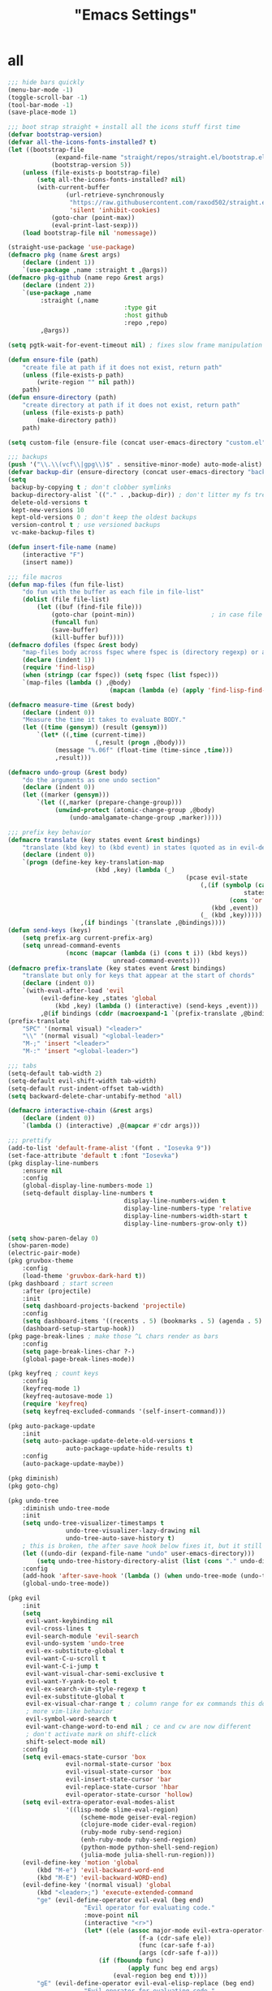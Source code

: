 #+title: "Emacs Settings"

* all
#+begin_src emacs-lisp
;;; hide bars quickly
(menu-bar-mode -1)
(toggle-scroll-bar -1)
(tool-bar-mode -1)
(save-place-mode 1)

;;; boot strap straight + install all the icons stuff first time
(defvar bootstrap-version)
(defvar all-the-icons-fonts-installed? t)
(let ((bootstrap-file
			 (expand-file-name "straight/repos/straight.el/bootstrap.el" user-emacs-directory))
			(bootstrap-version 5))
	(unless (file-exists-p bootstrap-file)
		(setq all-the-icons-fonts-installed? nil)
		(with-current-buffer
				(url-retrieve-synchronously
				 "https://raw.githubusercontent.com/raxod502/straight.el/develop/install.el"
				 'silent 'inhibit-cookies)
			(goto-char (point-max))
			(eval-print-last-sexp)))
	(load bootstrap-file nil 'nomessage))

(straight-use-package 'use-package)
(defmacro pkg (name &rest args)
	(declare (indent 1))
	`(use-package ,name :straight t ,@args))
(defmacro pkg-github (name repo &rest args)
	(declare (indent 2))
	`(use-package ,name
		 :straight (,name
								:type git
								:host github
								:repo ,repo)
		 ,@args))

(setq pgtk-wait-for-event-timeout nil) ; fixes slow frame manipulation in pgtk emacs

(defun ensure-file (path)
	"create file at path if it does not exist, return path"
	(unless (file-exists-p path)
		(write-region "" nil path))
	path)
(defun ensure-directory (path)
	"create directory at path if it does not exist, return path"
	(unless (file-exists-p path)
		(make-directory path))
	path)

(setq custom-file (ensure-file (concat user-emacs-directory "custom.el")))

;;; backups
(push '("\\.\\(vcf\\|gpg\\)$" . sensitive-minor-mode) auto-mode-alist) ; don't backup keys
(defvar backup-dir (ensure-directory (concat user-emacs-directory "backups/")))
(setq
 backup-by-copying t ; don't clobber symlinks
 backup-directory-alist `(("." . ,backup-dir)) ; don't litter my fs tree
 delete-old-versions t
 kept-new-versions 10
 kept-old-versions 0 ; don't keep the oldest backups
 version-control t ; use versioned backups
 vc-make-backup-files t)

(defun insert-file-name (name)
	(interactive "F")
	(insert name))

;;; file macros
(defun map-files (fun file-list)
	"do fun with the buffer as each file in file-list"
	(dolist (file file-list)
		(let ((buf (find-file file)))
			(goto-char (point-min))						; in case file is open
			(funcall fun)
			(save-buffer)
			(kill-buffer buf))))
(defmacro dofiles (fspec &rest body)
	"map-files body across fspec where fspec is (directory regexp) or a list of such forms"
	(declare (indent 1))
	(require 'find-lisp)
	(when (stringp (car fspec)) (setq fspec (list fspec)))
	`(map-files (lambda () ,@body)
							(mapcan (lambda (e) (apply 'find-lisp-find-files e)) ',fspec)))

(defmacro measure-time (&rest body)
	(declare (indent 0))
	"Measure the time it takes to evaluate BODY."
	(let ((time (gensym)) (result (gensym)))
		`(let* ((,time (current-time))
						(,result (progn ,@body)))
			 (message "%.06f" (float-time (time-since ,time)))
			 ,result)))

(defmacro undo-group (&rest body)
	"do the arguments as one undo section"
	(declare (indent 0))
	(let ((marker (gensym)))
		`(let ((,marker (prepare-change-group)))
			 (unwind-protect (atomic-change-group ,@body)
				 (undo-amalgamate-change-group ,marker)))))

;;; prefix key behavior
(defmacro translate (key states event &rest bindings)
	"translate (kbd key) to (kbd event) in states (quoted as in evil-define-key but not nil)"
	(declare (indent 0))
	`(progn (define-key key-translation-map
						(kbd ,key) (lambda (_)
												 (pcase evil-state
													 (,(if (symbolp (cadr states))
																 states
															 (cons 'or (mapcar (lambda (a) `',a) (cadr states))))
														(kbd ,event))
													 (_ (kbd ,key)))))
					,(if bindings `(translate ,@bindings))))
(defun send-keys (keys)
	(setq prefix-arg current-prefix-arg)
	(setq unread-command-events
				(nconc (mapcar (lambda (i) (cons t i)) (kbd keys))
							 unread-command-events)))
(defmacro prefix-translate (key states event &rest bindings)
	"translate but only for keys that appear at the start of chords"
	(declare (indent 0))
	`(with-eval-after-load 'evil
		 (evil-define-key ,states 'global
			 (kbd ,key) (lambda () (interactive) (send-keys ,event)))
		 ,@(if bindings (cddr (macroexpand-1 `(prefix-translate ,@bindings))))))
(prefix-translate
	"SPC" '(normal visual) "<leader>"
	"\\" '(normal visual) "<global-leader>"
	"M-;" 'insert "<leader>"
	"M-:" 'insert "<global-leader>")

;;; tabs
(setq-default tab-width 2)
(setq-default evil-shift-width tab-width)
(setq-default rust-indent-offset tab-width)
(setq backward-delete-char-untabify-method 'all)

(defmacro interactive-chain (&rest args)
	(declare (indent 0))
	`(lambda () (interactive) ,@(mapcar #'cdr args)))

;;; prettify
(add-to-list 'default-frame-alist '(font . "Iosevka 9"))
(set-face-attribute 'default t :font "Iosevka")
(pkg display-line-numbers
	:ensure nil
	:config
	(global-display-line-numbers-mode 1)
	(setq-default display-line-numbers t
								display-line-numbers-widen t
								display-line-numbers-type 'relative
								display-line-numbers-width-start t
								display-line-numbers-grow-only t))

(setq show-paren-delay 0)
(show-paren-mode)
(electric-pair-mode)
(pkg gruvbox-theme
	:config
	(load-theme 'gruvbox-dark-hard t))
(pkg dashboard ; start screen
	:after (projectile)
	:init
	(setq dashboard-projects-backend 'projectile)
	:config
	(setq dashboard-items '((recents . 5) (bookmarks . 5) (agenda . 5) (projects . 5)))
	(dashboard-setup-startup-hook))
(pkg page-break-lines ; make those ^L chars render as bars
	:config
	(setq page-break-lines-char ?-)
	(global-page-break-lines-mode))

(pkg keyfreq ; count keys
	:config
	(keyfreq-mode 1)
	(keyfreq-autosave-mode 1)
	(require 'keyfreq)
	(setq keyfreq-excluded-commands '(self-insert-command)))

(pkg auto-package-update
	:init
	(setq auto-package-update-delete-old-versions t
				auto-package-update-hide-results t)
	:config
	(auto-package-update-maybe))

(pkg diminish)
(pkg goto-chg)

(pkg undo-tree
	:diminish undo-tree-mode
	:init
	(setq undo-tree-visualizer-timestamps t
				undo-tree-visualizer-lazy-drawing nil
				undo-tree-auto-save-history t)
	; this is broken, the after save hook below fixes it, but it still needs to be here
	(let ((undo-dir (expand-file-name "undo" user-emacs-directory)))
		(setq undo-tree-history-directory-alist (list (cons "." undo-dir))))
	:config
	(add-hook 'after-save-hook '(lambda () (when undo-tree-mode (undo-tree-save-history nil t))))
	(global-undo-tree-mode))

(pkg evil
	:init
	(setq
	 evil-want-keybinding nil
	 evil-cross-lines t
	 evil-search-module 'evil-search
	 evil-undo-system 'undo-tree
	 evil-ex-substitute-global t
	 evil-want-C-u-scroll t
	 evil-want-C-i-jump t
	 evil-want-visual-char-semi-exclusive t
	 evil-want-Y-yank-to-eol t
	 evil-ex-search-vim-style-regexp t
	 evil-ex-substitute-global t
	 evil-ex-visual-char-range t ; column range for ex commands this doesn't work
	 ; more vim-like behavior
	 evil-symbol-word-search t
	 evil-want-change-word-to-end nil ; ce and cw are now different
	 ; don't activate mark on shift-click
	 shift-select-mode nil)
	:config
	(setq evil-emacs-state-cursor 'box
				evil-normal-state-cursor 'box
				evil-visual-state-cursor 'box
				evil-insert-state-cursor 'bar
				evil-replace-state-cursor 'hbar
				evil-operator-state-cursor 'hollow)
	(setq evil-extra-operator-eval-modes-alist
				'((lisp-mode slime-eval-region)
					(scheme-mode geiser-eval-region)
					(clojure-mode cider-eval-region)
					(ruby-mode ruby-send-region)
					(enh-ruby-mode ruby-send-region)
					(python-mode python-shell-send-region)
					(julia-mode julia-shell-run-region)))
	(evil-define-key 'motion 'global
		(kbd "M-e") 'evil-backward-word-end
		(kbd "M-E") 'evil-backward-WORD-end)
	(evil-define-key '(normal visual) 'global
		(kbd "<leader>;") 'execute-extended-command
		"ge" (evil-define-operator evil-eval (beg end)
					 "Evil operator for evaluating code."
					 :move-point nil
					 (interactive "<r>")
					 (let* ((ele (assoc major-mode evil-extra-operator-eval-modes-alist))
									(f-a (cdr-safe ele))
									(func (car-safe f-a))
									(args (cdr-safe f-a)))
						 (if (fboundp func)
								 (apply func beg end args)
							 (eval-region beg end t))))
		"gE" (evil-define-operator evil-eval-elisp-replace (beg end)
					 "Evil operator for evaluating code."
					 :move-point nil
					 (interactive "<r>")
					 (let ((result (eval (car (read-from-string (buffer-substring-no-properties beg end))))))
						 (evil-delete beg end nil ?_)
						 (message "%S" result)
						 (insert (prin1-to-string result))))
		"gc" (evil-define-operator evil-comment (beg end)
					 "Evil operator for evaluating code."
					 (interactive "<r>")
					 (comment-or-uncomment-region beg end))
		"gs" (evil-define-operator evil-replace-with-reg (beg end type register)
					 "Evil operator for evaluating code."
					 (interactive "<R><x>")
					 (evil-delete beg end type ?_)
					 (evil-paste-before 1 register)))
	(evil-define-key 'normal evil-ex-search-keymap
		"j" 'next-line-or-history-element
		"k" 'previous-line-or-history-element)
	(evil-define-key 'normal 'global
		"U" 'evil-redo
		(kbd "<escape>") 'evil-ex-nohighlight
		(kbd "<global-leader>s") (lambda () (interactive) (switch-to-buffer "*scratch*"))
		(kbd "<global-leader>b") 'bookmark-jump
		(kbd "<global-leader>B") 'bookmark-set
		"S" (lambda () (interactive) (evil-ex "%s/"))
		"gb" 'switch-to-buffer
		"gB" 'ibuffer)
	(evil-define-key nil 'global
		(kbd "C-h") 'evil-window-left
		(kbd "C-j") 'evil-window-down
		(kbd "C-k") 'evil-window-up
		(kbd "C-l") 'evil-window-right
		(kbd "C-q") 'image-kill-buffer
		(kbd "C-S-q") (interactive-chain 'save-buffer 'kill-buffer)
		(kbd "M-RET") (lambda () (interactive)
										(split-window-horizontally)
										(evil-window-right 1)
										(call-interactively #'switch-to-buffer))
		(kbd "M-DEL") (lambda () (interactive)
										(split-window-vertically)
										(evil-window-down 1)
										(call-interactively #'switch-to-buffer)))
	(evil-mode 1))

(pkg evil-surround
	:config
	(global-evil-surround-mode 1))

(pkg-github targets "noctuid/targets.el"
	:config
	(targets-setup t))

(pkg evil-exchange
	:config (evil-exchange-install))

(pkg centered-cursor-mode
	:diminish centered-cursor-mode
	:preface
	(setq-default require-final-newline nil)
	(setq mode-require-final-newline nil)
	:config
	(global-centered-cursor-mode 1))

(pkg evil-collection
	:diminish evil-collection-unimpaired-mode
	:after evil
	:init
	(setq evil-collection-setup-minibuffer t)
	:config
	(setq evil-collection-mode-list (delete 'lispy evil-collection-mode-list))
	(evil-collection-init)
	(dolist (i evil-collection-minibuffer-maps)
		(evil-define-key 'normal (eval i)
			"cc" (lambda () (interactive) (evil-change (line-beginning-position) (line-end-position)))
			"j" 'previous-complete-history-element
			"k" 'next-complete-history-element)))

(pkg lispy
	:defer t
	:diminish lispy-mode
	:after evil-collection)

(pkg lispyville
	:defer t
	:after (targets lispy)
	:diminish lispyville-mode
	:preface
	(add-hook 'emacs-lisp-mode-hook 'lispyville-mode)
	(add-hook 'common-lisp-mode-hook 'lispyville-mode)
	(add-hook 'scheme-mode-hook 'lispyville-mode)
	(add-hook 'lisp-mode-hook 'lispyville-mode)
	:init
	(add-hook 'lispyville-mode-hook
						(cl-macrolet ((defto (name key)
														`(targets-define-to ,name ',name nil object :bind t :keys ,key)))
							(lambda ()
								(defto lispyville-comment "c")
								(defto lispyville-atom "a")
								(defto lispyville-list "f")
								(defto lispyville-sexp "x")
								(defto lispyville-function "d")
								(defto lispyville-string "s"))))
	:config
	(lispyville-set-key-theme '(operators
															c-w
															prettify
															(atom-movement t)
															additional-movement
															commentary
															slurp/barf-cp
															(escape insert)))
	(defmacro surround-paren-insert (object at-end)
		"surround object and instert at the given end (either start or end)"
		`(lambda () (interactive)
			 (evil-start-undo-step)
			 (apply 'evil-surround-region
							(append (let* ((obj (,object))
														 (start (car obj)))
												(if (eq (char-after start) ?')
														(cons (+ 1 start) (cdr obj))
													obj))
											'(?\))))
			 ,@(if (eq at-end 'end)
						 '((lispyville-up-list)
							 (insert " ")
							 (evil-insert 1))
					 '((forward-char)
						 (insert " ")
						 (backward-char 1)
						 (evil-insert 1)))))
	; TODO make these work for visual
	(evil-define-key '(visual normal) lispyville-mode-map
		(kbd "<leader>(") 'lispy-wrap-round
		(kbd "<leader>{") 'lispy-wrap-braces
		(kbd "<leader>[") 'lispy-wrap-brackets
		(kbd "<leader>)") 'lispyville-wrap-with-round
		(kbd "<leader>}") 'lispyville-wrap-with-braces
		(kbd "<leader>]") 'lispyville-wrap-with-brackets
		(kbd "M-j") 'lispyville-drag-forward
		(kbd "M-k") 'lispyville-drag-backward
		(kbd "<leader>@") 'lispy-splice
		(kbd "<leader>w") (surround-paren-insert targets-inner-lispyville-sexp start)
		(kbd "<leader>W") (surround-paren-insert targets-inner-lispyville-sexp end)
		(kbd "<leader>i") (surround-paren-insert targets-a-lispyville-list start)
		(kbd "<leader>I") (surround-paren-insert targets-a-lispyville-list end)
		(kbd "<leader>s") 'lispy-split
		(kbd "<leader>j") 'lispy-join
		(kbd "<leader>r") 'lispy-raise
		(kbd "<leader>R") 'lispyville-raise-list
		(kbd "<leader>h") (evil-define-command lispyville-insert-at-beginnging-of-list (count)
												(interactive "<c>")
												(lispyville-insert-at-beginning-of-list count)
												(insert " ")
												(backward-char))
		(kbd "<leader>l") 'lispyville-insert-at-end-of-list
		(kbd "<leader>o") 'lispyville-open-below-list
		(kbd "<leader>O") 'lispyville-open-above-list))

(pkg org
	:defer t
	:ensure nil
	:preface
	(evil-define-key 'normal 'global
		(kbd "<global-leader>a") 'org-agenda
		(kbd "<global-leader>A") (lambda () (interactive)
															 (require 'org-roam)
															 (org-roam-node-visit (org-roam-node-from-title-or-alias "Agenda"))
															 (goto-char (point-max))))
	:init
	(add-hook 'org-mode-hook 'org-indent-mode)
	(evil-define-key 'normal org-mode-map
		(kbd "<leader>ti") 'org-display-inline-images
		(kbd "<leader>tI") 'org-remove-inline-images)
	(setq org-todo-keywords '((sequence "TODO" "IN-PROGRESS" "DONE"))
				org-hide-emphasis-markers t
				org-pretty-entities t
				org-pretty-entities-include-sub-superscripts t)
	:config
	(custom-set-faces
	 '(org-level-1 ((t (:inherit outline-1 :height 1.5))))
	 '(org-level-2 ((t (:inherit outline-2 :height 1.4))))
	 '(org-level-3 ((t (:inherit outline-3 :height 1.3))))
	 '(org-level-4 ((t (:inherit outline-4 :height 1.2))))
	 '(org-level-5 ((t (:inherit outline-5 :height 1.1)))))
	(setq org-cycle-level-faces nil))

(pkg org-appear
	:defer t
	:after (org)
	:preface
	(add-hook 'org-mode-hook 'org-appear-mode)
	(mapc (lambda (sym) (set sym t))
				'(org-appear-autoemphasis
					org-appear-autolinks
					org-appear-autoentities
					org-appear-autokeywords
					org-appear-autosubmarkers)))

(pkg org-superstar
	:defer t
	:after (org)
	:preface
	(add-hook 'org-mode-hook 'evil-org-mode)
	:init
	(setq org-superstar-leading-bullet "·")
	:config
	(cl-delete-if (lambda (elt) (eq (car elt) ?+)) org-superstar-item-bullet-alist))

(pkg org-roam
	:defer t
	:after (org)
	:preface
	(add-hook 'org-mode-hook (lambda () (require 'org-roam)))
	(setq org-roam-v2-ack t
				org-roam-completion-everywhere t
				org-roam-directory (file-truename "~/org"))
	(defun org-roam-get-unlinked-node-ids ()
		(cl-set-difference (mapcar 'car (org-roam-db-query [:select id :from nodes]))
											 (mapcar 'car (org-roam-db-query [:select dest :from links]))
											 :test 'string=))
	(evil-define-key 'normal 'global
		(kbd "<global-leader>nf") 'org-roam-node-find
		(kbd "<global-leader>nu")
		(lambda () (interactive)
			(let ((titles (mapcar (lambda (id) (-> id org-roam-node-from-id org-roam-node-title))
														(org-roam-get-unlinked-node-ids))))
				(org-roam-node-visit (org-roam-node-from-title-or-alias
															(completing-read "Node: " titles nil t))))))
	:config
	(setq org-roam-capture-templates
				'(("d" "default" plain "\n%?"
					 :if-new (file+head "%<%Y%m%d%H%M%S>-${slug}.org" "#+title: ${title}\n")
					 :unnarrowed t)
					("c" "computer science A-level" plain "\n%?"
					 :if-new (file+head "%<%Y%m%d%H%M%S>-${slug}.org" "#+title: ${title}\n#+filetags: :CSAL:\n")
					 :unnarrowed t)
					("p" "physics A-level" plain "\n%?"
					 :if-new (file+head "%<%Y%m%d%H%M%S>-${slug}.org" "#+title: ${title}\n#+filetags: :PAL:\n")
					 :unnarrowed t)
					("m" "maths A-level" plain "\n%?"
					 :if-new (file+head "%<%Y%m%d%H%M%S>-${slug}.org" "#+title: ${title}\n#+filetags: :MAL:\n")
					 :unnarrowed t)
					("f" "further maths A-level" plain "\n%?"
					 :if-new (file+head "%<%Y%m%d%H%M%S>-${slug}.org" "#+title: ${title}\n#+filetags: :FMAL:\n")
					 :unnarrowed t)))
	(evil-define-key 'insert org-mode-map
		(kbd "<leader>n") 'org-roam-node-insert)
	(evil-define-key 'normal org-mode-map
		(kbd "<leader>nb") 'org-roam-buffer-toggle
		(kbd "<leader>ng") 'org-roam-graph
		(kbd "<leader>ni") 'org-roam-node-insert
		(kbd "<leader>nc") 'org-roam-capture
		(kbd "<leader>nn") 'org-id-get-create
		(kbd "<leader>nt") 'org-roam-tag-add
		(kbd "<leader>nT") 'org-roam-tag-remove
		(kbd "<leader>nd") 'org-roam-dailies-capture-today
		(kbd "<leader>na") 'org-roam-alias-add)
	(org-roam-db-autosync-mode)
	; If using org-roam-protocol
	; (require 'org-roam-protocol)
	)

(pkg evil-org
	:defer t
	:after (evil org)
	:preface
	(add-hook 'org-mode-hook 'evil-org-mode)
	:config
	(require 'evil-org-agenda)
	(evil-org-agenda-set-keys)
	(evil-define-key 'insert org-mode-map
		(kbd "M-h") 'org-metaleft
		(kbd "M-l") 'org-metaright)
	(evil-define-key 'normal org-capture-mode-map
		(leader "k") 'org-capture-kill
		(leader "c") 'org-capture-finalize)
	(evil-define-key '(normal insert) org-mode-map
		(kbd "<leader>.") 'org-time-stamp
		(kbd "<leader>l") 'org-insert-link)
	(evil-define-key 'normal org-mode-map
		(kbd "<leader>a") 'org-agenda-file-to-front
		(kbd "<leader>r") 'org-remove-file
		(kbd "<leader>c") 'org-ctrl-c-ctrl-c
		(kbd "<leader>l") 'org-insert-link
		(kbd "<leader>d") 'org-deadline
		(kbd "<leader>s") 'org-schedule
		(kbd "<leader>p") 'org-priority
		(kbd "<leader>RET") 'org-open-at-point
		(kbd "<leader>t") 'org-shiftright
		(kbd "<leader>T") 'org-shiftleft))

(pkg which-key
	:diminish which-key-mode
	:config (which-key-mode))

(pkg selectrum
	:config
	(evil-define-key '(insert normal) selectrum-minibuffer-map
		(kbd "M-RET") 'selectrum-submit-exact-input
		(kbd "M-TAB") 'selectrum-insert-current-candidate
		(kbd "TAB") 'selectrum-next-candidate
		(kbd "<backtab>") 'selectrum-previous-candidate)
	(selectrum-mode))

(pkg marginalia
	:init
	(marginalia-mode))

(pkg prescient
	:config (prescient-persist-mode))

(pkg selectrum-prescient
	:after (selectrum prescient)
	:config (selectrum-prescient-mode))

(pkg eldoc
	:defer t
	:ensure nil
	:diminish eldoc-mode
	:config
	(setq eldoc-idle-delay 0))

(pkg company
	:diminish company-mode
	:after (evil evil-collection)
	:init
	(setq company-idle-delay 0
				company-minimum-prefix-length 1
				company-selection-wrap-around t)
	:config
	(add-hook 'company-mode-hook 'company-tng-mode)
	(evil-define-key 'insert company-mode-map
		(kbd "TAB") 'company-complete)
	(evil-define-key nil company-active-map
		(kbd "<tab>") (interactive-chain 'company-complete-common 'company-select-next)
		;; (lambda () (interactive)
		;; 	(company-complete-common)
		;; 	; hack to get quickhelp to play nice with tng
		;; 	(when (not (null company-quickhelp--timer))
		;; 		(company-quickhelp--cancel-timer))
		;; 	(company-select-next)
		;; 	(company-quickhelp--set-timer)
		;; 	(message "eset"))
		(kbd "TAB") 'company-select-next
		(kbd "<backtab>") 'company-select-previous
		(kbd "M-TAB") 'company-complete-common
		(kbd "M-q") (interactive-chain 'company-select-first 'company-select-previous)
		(kbd "<next>") 'company-next-page
		(kbd "<prior>") 'company-previous-page
		(kbd "<return>") nil
		(kbd "RET") nil)
	(global-company-mode))

(pkg all-the-icons
	:defer t
	:config
	(unless all-the-icons-fonts-installed?
		(all-the-icons-install-fonts t)))

(pkg-github company-box "jack-faller/company-box" ; use my fix for tng-mode docstrings
	:defer t
	:after (company all-the-icons)
	:diminish company-box-mode
	:preface
	(add-hook 'company-tng-mode-hook 'company-box-mode)
	:config
	(setq company-box-doc-delay 0.13
				company-box-icons-all-the-icons
				`((Unknown . ,(all-the-icons-material "find_in_page" :height 0.8 :face 'all-the-icons-purple))
					(Text . ,(all-the-icons-material "text_fields" :height 0.8 :face 'all-the-icons-green))
					(Method . ,(all-the-icons-material "functions" :height 0.8 :face 'all-the-icons-red))
					(Function . ,(all-the-icons-material "functions" :height 0.8 :face 'all-the-icons-red))
					(Constructor . ,(all-the-icons-material "functions" :height 0.8 :face 'all-the-icons-red))
					(Field . ,(all-the-icons-material "functions" :height 0.8 :face 'all-the-icons-red))
					(Variable . ,(all-the-icons-material "adjust" :height 0.8 :face 'all-the-icons-blue))
					(Class . ,(all-the-icons-material "class" :height 0.8 :face 'all-the-icons-red))
					(Interface . ,(all-the-icons-material "settings_input_component" :height 0.8 :face 'all-the-icons-red))
					(Module . ,(all-the-icons-material "view_module" :height 0.8 :face 'all-the-icons-red))
					(Property . ,(all-the-icons-material "settings" :height 0.8 :face 'all-the-icons-red))
					(Unit . ,(all-the-icons-material "straighten" :height 0.8 :face 'all-the-icons-red))
					(Value . ,(all-the-icons-material "filter_1" :height 0.8 :face 'all-the-icons-red))
					(Enum . ,(all-the-icons-material "plus_one" :height 0.8 :face 'all-the-icons-red))
					(Keyword . ,(all-the-icons-material "filter_center_focus" :height 0.8 :face 'all-the-icons-red))
					(Snippet . ,(all-the-icons-material "short_text" :height 0.8 :face 'all-the-icons-red))
					(Color . ,(all-the-icons-material "color_lens" :height 0.8 :face 'all-the-icons-red))
					(File . ,(all-the-icons-material "insert_drive_file" :height 0.8 :face 'all-the-icons-red))
					(Reference . ,(all-the-icons-material "collections_bookmark" :height 0.8 :face 'all-the-icons-red))
					(Folder . ,(all-the-icons-material "folder" :height 0.8 :face 'all-the-icons-red))
					(EnumMember . ,(all-the-icons-material "people" :height 0.8 :face 'all-the-icons-red))
					(Constant . ,(all-the-icons-material "pause_circle_filled" :height 0.8 :face 'all-the-icons-red))
					(Struct . ,(all-the-icons-material "streetview" :height 0.8 :face 'all-the-icons-red))
					(Event . ,(all-the-icons-material "event" :height 0.8 :face 'all-the-icons-red))
					(Operator . ,(all-the-icons-material "control_point" :height 0.8 :face 'all-the-icons-red))
					(TypeParameter . ,(all-the-icons-material "class" :height 0.8 :face 'all-the-icons-red))
					;; (Template   . ,(company-box-icons-image "Template.png"))))
					(Yasnippet . ,(all-the-icons-material "short_text" :height 0.8 :face 'all-the-icons-green))
					(ElispFunction . ,(all-the-icons-material "functions" :height 0.8 :face 'all-the-icons-red))
					(ElispVariable . ,(all-the-icons-material "check_circle" :height 0.8 :face 'all-the-icons-blue))
					(ElispFeature . ,(all-the-icons-material "stars" :height 0.8 :face 'all-the-icons-orange))
					(ElispFace . ,(all-the-icons-material "format_paint" :height 0.8 :face 'all-the-icons-pink)))
				company-box-icons-alist 'company-box-icons-all-the-icons))

(pkg company-prescient
	:after (company prescient)
	:config (company-prescient-mode))

(pkg rustic
	:defer t
	:after (lsp lsp-ui)
	:preface
	(add-hook 'rust-mode-hook
						'rustic-mode)
	(setq lsp-rust-server 'rust-analyzer)
	(require 'mode-local)
	(setq-mode-local rustic-mode
									 lsp-ui-sideline-show-hover nil
									 lsp-rust-analyzer-cargo-watch-command "clippy")
	(setq rustic-indent-offset 2))
(pkg flycheck-rust
	:defer t
	:after (flycheck)
	:preface
	(add-hook 'rust-mode-hook 'flycheck-rust-setup))

(pkg projectile
	:config
	(projectile-mode)
	(setq compilation-scroll-output t)
	(evil-define-key '(insert normal) projectile-mode-map
		(kbd "<f5>") 'projectile-run-project)
	(dolist (map evil-collection-compile-maps)
		(evil-define-key 'normal map
			"q" (interactive-chain 'kill-compilation 'quit-window)))
	(setq projectile-project-search-path '("~/code/")))

(pkg flyspell
	:preface
	(add-hook 'prog-mode-hook 'flyspell-prog-mode)
	(add-hook 'text-mode-hook 'flyspell-mode)
	:init
	(setq flyspell-issue-message-flag nil)
	:config
	(evil-define-key 'normal flyspell-mode-map
		"[s" 'evil-prev-flyspell-error
		"]s" 'evil-next-flyspell-error))

(pkg flycheck
	:defer t
	:preface
	(add-hook 'emacs-lisp-mode-hook (lambda () (flycheck-mode -1)))
	:config
	(evil-define-key 'normal flycheck-mode-map
		(kbd "<leader>e") 'list-flycheck-errors
		"]]" 'flycheck-next-error
		"[[" 'flycheck-previous-error)
	(global-flycheck-mode))
(pkg flycheck-inline
	:defer t
	:after (flycheck)
	:preface
	(add-hook 'flycheck-mode-hook 'flycheck-inline-mode)
	(setq flycheck-display-errors-delay 0.2))

(pkg lsp-mode
	:defer t
	:after (company flycheck)
	:init
	(setq lsp-eldoc-enable-hover nil
				lsp-signature-render-documentation nil)
	:config
	(add-hook 'lsp-mode-hook 'evil-normal-state)
	(evil-define-key 'normal lsp-mode-map
		(kbd "<leader>=") 'lsp-format-buffer
		(kbd "<leader>gd") 'lsp-find-definition
		(kbd "<leader>gD") 'lsp-find-declaration
		(kbd "<leader>gr") 'lsp-find-references
		(kbd "<leader>gi") 'lsp-find-implementation
		(kbd "<leader>gt") 'lsp-find-type-definition
		;; (kbd "<leader>gh") 'hierarchy
		(kbd "<leader>ga") 'xref-find-apropos
		(kbd "<leader>o") 'lsp-organize-imports
		(kbd "<leader>r") 'lsp-rename
		(kbd "<leader>te") (lambda () (interactive) (setq lsp-eldoc-enable-hover (not lsp-eldoc-enable-hover)))
		(kbd "<leader>a") 'lsp-execute-code-action
		"K" 'lsp-ui-doc-show
		"gK" 'lsp-describe-thing-at-point))

(pkg lsp-ui
	:defer t
	:preface
	(setq lsp-ui-doc-enable t
				lsp-ui-doc-delay most-positive-fixnum
				lsp-ui-doc-position 'top
				lsp-ui-sideline-show-hover t
				lsp-ui-sideline-show-symbol t
				lsp-ui-sideline-show-diagnostics t
				lsp-ui-sideline-show-code-actions t))

(pkg highlight-indent-guides
	:diminish highlight-indent-guides-mode
	:config
	(add-hook 'prog-mode-hook 'highlight-indent-guides-mode)
	(setq highlight-indent-guides-method 'character))

(pkg magit
	:after (evil-collection)
	:defer t
	:preface
	(evil-define-key 'normal 'global
		(kbd "<global-leader>m") 'magit)
	(evil-define-key 'normal magit-mode-map
		(kbd "M-h") 'magit-section-up
		(kbd "M-j") 'magit-section-forward-sibling
		(kbd "M-k") 'magit-section-backward-sibling))

(pkg treemacs
	:defer t
	:preface
	(evil-define-key 'normal 'global
		"gt" 'treemacs)
	(pkg treemacs-evil
		:after (treemacs evil))
	(pkg treemacs-all-the-icons
		:after (treemacs all-the-icons)
		:config
		(treemacs-load-theme 'all-the-icons))
	(pkg treemacs-projectile
		:after (treemacs projectile))
	(pkg treemacs-icons-dired
		:after (treemacs))
	(pkg treemacs-magit
		:after (treemacs magit)))
#+end_src
